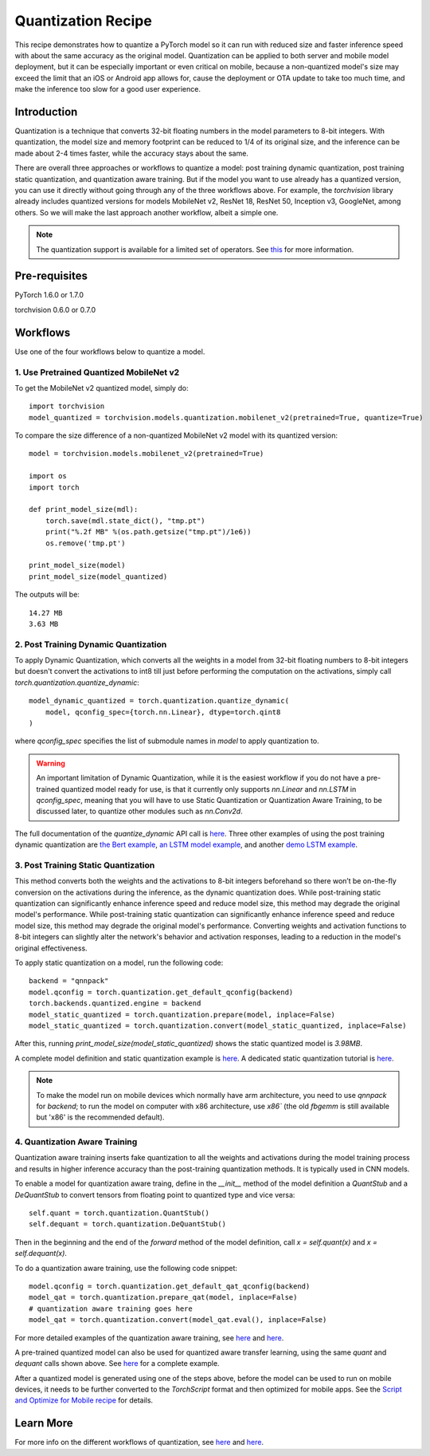 Quantization Recipe
=====================================

This recipe demonstrates how to quantize a PyTorch model so it can run with reduced size and faster inference speed with about the same accuracy as the original model. Quantization can be applied to both server and mobile model deployment, but it can be especially important or even critical on mobile, because a non-quantized model's size may exceed the limit that an iOS or Android app allows for, cause the deployment or OTA update to take too much time, and make the inference too slow for a good user experience.

Introduction
------------

Quantization is a technique that converts 32-bit floating numbers in the model parameters to 8-bit integers. With quantization, the model size and memory footprint can be reduced to 1/4 of its original size, and the inference can be made about 2-4 times faster, while the accuracy stays about the same.

There are overall three approaches or workflows to quantize a model: post training dynamic quantization, post training static quantization, and quantization aware training. But if the model you want to use already has a quantized version, you can use it directly without going through any of the three workflows above. For example, the `torchvision` library already includes quantized versions for models MobileNet v2, ResNet 18, ResNet 50, Inception v3, GoogleNet, among others. So we will make the last approach another workflow, albeit a simple one.

.. note::
    The quantization support is available for a limited set of operators. See `this <https://pytorch.org/blog/introduction-to-quantization-on-pytorch/#device-and-operator-support>`_ for more information.

Pre-requisites
-----------------

PyTorch 1.6.0 or 1.7.0

torchvision 0.6.0 or 0.7.0

Workflows
------------

Use one of the four workflows below to quantize a model.

1. Use Pretrained Quantized MobileNet v2
^^^^^^^^^^^^^^^^^^^^^^^^^^^^^^^^^^^^^^^^^^^^^

To get the MobileNet v2 quantized model, simply do:

::

    import torchvision
    model_quantized = torchvision.models.quantization.mobilenet_v2(pretrained=True, quantize=True)


To compare the size difference of a non-quantized MobileNet v2 model with its quantized version:

::

    model = torchvision.models.mobilenet_v2(pretrained=True)

    import os
    import torch

    def print_model_size(mdl):
        torch.save(mdl.state_dict(), "tmp.pt")
        print("%.2f MB" %(os.path.getsize("tmp.pt")/1e6))
        os.remove('tmp.pt')

    print_model_size(model)
    print_model_size(model_quantized)


The outputs will be:

::

    14.27 MB
    3.63 MB

2. Post Training Dynamic Quantization
^^^^^^^^^^^^^^^^^^^^^^^^^^^^^^^^^^^^^^^^^^^^^^

To apply Dynamic Quantization, which converts all the weights in a model from 32-bit floating numbers to 8-bit integers but doesn't convert the activations to int8 till just before performing the computation on the activations, simply call `torch.quantization.quantize_dynamic`:

::

    model_dynamic_quantized = torch.quantization.quantize_dynamic(
        model, qconfig_spec={torch.nn.Linear}, dtype=torch.qint8
    )

where `qconfig_spec` specifies the list of submodule names in `model` to apply quantization to.

.. warning:: An important limitation of Dynamic Quantization, while it is the easiest workflow if you do not have a pre-trained quantized model ready for use, is that it currently only supports `nn.Linear` and `nn.LSTM` in `qconfig_spec`, meaning that you will have to use Static Quantization or Quantization Aware Training, to be discussed later, to quantize other modules such as `nn.Conv2d`.

The full documentation of the `quantize_dynamic` API call is `here <https://pytorch.org/docs/stable/quantization.html#torch.quantization.quantize_dynamic>`_. Three other examples of using the post training dynamic quantization are `the Bert example <https://pytorch.org/tutorials/intermediate/dynamic_quantization_bert_tutorial.html>`_, `an LSTM model example <https://pytorch.org/tutorials/advanced/dynamic_quantization_tutorial.html#test-dynamic-quantization>`_, and another `demo LSTM example <https://pytorch.org/tutorials/recipes/recipes/dynamic_quantization.html#do-the-quantization>`_.

3. Post Training Static Quantization
^^^^^^^^^^^^^^^^^^^^^^^^^^^^^^^^^^^^^^^^^^^^^^

This method converts both the weights and the activations to 8-bit integers beforehand so there won’t be on-the-fly conversion on the activations during the inference, as the dynamic quantization does. While post-training static quantization can significantly enhance inference speed and reduce model size, this method may degrade the original model's performance. While post-training static quantization can significantly enhance inference speed and reduce model size, this method may degrade the original model's performance. Converting weights and activation functions to 8-bit integers can slightly alter the network's behavior and activation responses, leading to a reduction in the model's original effectiveness.

To apply static quantization on a model, run the following code:

::

    backend = "qnnpack"
    model.qconfig = torch.quantization.get_default_qconfig(backend)
    torch.backends.quantized.engine = backend
    model_static_quantized = torch.quantization.prepare(model, inplace=False)
    model_static_quantized = torch.quantization.convert(model_static_quantized, inplace=False)

After this, running `print_model_size(model_static_quantized)` shows the static quantized model is `3.98MB`.

A complete model definition and static quantization example is `here <https://pytorch.org/docs/stable/quantization.html#quantization-api-summary>`_. A dedicated static quantization tutorial is `here <https://pytorch.org/tutorials/advanced/static_quantization_tutorial.html>`_.

.. note::
  To make the model run on mobile devices which normally have arm architecture, you need to use `qnnpack` for `backend`; to run the model on computer with x86 architecture, use `x86`` (the old `fbgemm` is still available but 'x86' is the recommended default).

4. Quantization Aware Training
^^^^^^^^^^^^^^^^^^^^^^^^^^^^^^^^^^^^^^^^^^^^^^

Quantization aware training inserts fake quantization to all the weights and activations during the model training process and results in higher inference accuracy than the post-training quantization methods. It is typically used in CNN models.

To enable a model for quantization aware traing, define in the `__init__` method of the model definition a `QuantStub` and a `DeQuantStub` to convert tensors from floating point to quantized type and vice versa:

::

    self.quant = torch.quantization.QuantStub()
    self.dequant = torch.quantization.DeQuantStub()

Then in the beginning and the end of the `forward` method of the model definition, call `x = self.quant(x)` and `x = self.dequant(x)`.

To do a quantization aware training, use the following code snippet:

::

    model.qconfig = torch.quantization.get_default_qat_qconfig(backend)
    model_qat = torch.quantization.prepare_qat(model, inplace=False)
    # quantization aware training goes here
    model_qat = torch.quantization.convert(model_qat.eval(), inplace=False)

For more detailed examples of the quantization aware training, see `here <https://pytorch.org/docs/master/quantization.html#quantization-aware-training>`_ and `here <https://pytorch.org/tutorials/advanced/static_quantization_tutorial.html#quantization-aware-training>`_.

A pre-trained quantized model can also be used for quantized aware transfer learning, using the same `quant` and `dequant` calls shown above. See `here <https://pytorch.org/tutorials/intermediate/quantized_transfer_learning_tutorial.html#part-1-training-a-custom-classifier-based-on-a-quantized-feature-extractor>`_ for a complete example.

After a quantized model is generated using one of the steps above, before the model can be used to run on mobile devices, it needs to be further converted to the `TorchScript` format and then optimized for mobile apps. See the `Script and Optimize for Mobile recipe <script_optimized.html>`_ for details.

Learn More
-----------------

For more info on the different workflows of quantization, see `here <https://pytorch.org/docs/stable/quantization.html#quantization-workflows>`_ and `here <https://pytorch.org/blog/introduction-to-quantization-on-pytorch/#post-training-static-quantization>`_.
